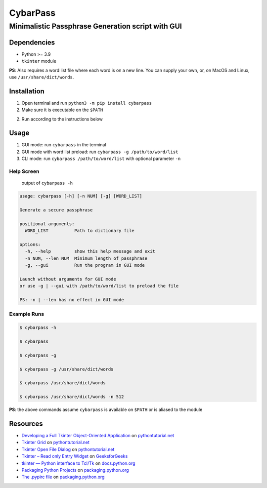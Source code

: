 CybarPass
=========

Minimalistic Passphrase Generation script with GUI
--------------------------------------------------

Dependencies
~~~~~~~~~~~~

-  Python >= 3.9
-  ``tkinter`` module

**PS**: Also requires a word list file where each word is on a new line.
You can supply your own, or, on MacOS and Linux, use
``/usr/share/dict/words``.

Installation
~~~~~~~~~~~~

1. Open terminal and run ``python3 -m pip install cybarpass``

2. Make sure it is executable on the ``$PATH``

2. Run according to the instructions below

Usage
~~~~~

1. GUI mode: run ``cybarpass`` in the terminal

2. GUI mode with word list preload: run
   ``cybarpass -g /path/to/word/list``

3. CLI mode: run ``cybarpass /path/to/word/list`` with optional parameter
   ``-n``

Help Screen
^^^^^^^^^^^

   output of ``cybarpass -h``

.. code::

   usage: cybarpass [-h] [-n NUM] [-g] [WORD_LIST]

   Generate a secure passphrase

   positional arguments:
     WORD_LIST          Path to dictionary file

   options:
     -h, --help         show this help message and exit
     -n NUM, --len NUM  Minimum length of passphrase
     -g, --gui          Run the program in GUI mode

   Launch without arguments for GUI mode
   or use -g | --gui with /path/to/word/list to preload the file

   PS: -n | --len has no effect in GUI mode

Example Runs
^^^^^^^^^^^^

.. code:: sh

   $ cybarpass -h

   $ cybarpass

   $ cybarpass -g

   $ cybarpass -g /usr/share/dict/words

   $ cybarpass /usr/share/dict/words

   $ cybarpass /usr/share/dict/words -n 512

**PS**: the above commands assume ``cybarpass`` is available on ``$PATH``
or is aliased to the module

Resources
~~~~~~~~~

-  `Developing a Full Tkinter Object-Oriented
   Application <https://www.pythontutorial.net/tkinter/tkinter-object-oriented-application/>`__
   on `pythontutorial.net <https://www.pythontutorial.net/>`__

-  `Tkinter
   Grid <https://www.pythontutorial.net/tkinter/tkinter-grid/>`__ on
   `pythontutorial.net <https://www.pythontutorial.net/>`__

-  `Tkinter Open File
   Dialog <https://www.pythontutorial.net/tkinter/tkinter-open-file-dialog/>`__
   on `pythontutorial.net <https://www.pythontutorial.net/>`__

-  `Tkinter – Read only Entry
   Widget <https://www.geeksforgeeks.org/tkinter-read-only-entry-widget/>`__
   on `GeeksforGeeks <https://www.geeksforgeeks.org/>`__

-  `tkinter — Python interface to
   Tcl/Tk <https://docs.python.org/3/library/tkinter.html>`__ on
   `docs.python.org <https://docs.python.org/>`__

-  `Packaging Python
   Projects <https://packaging.python.org/en/latest/tutorials/packaging-projects/>`__
   on `packaging.python.org <https://packaging.python.org>`__

-  `The .pypirc
   file <https://packaging.python.org/en/latest/specifications/pypirc/>`__
   on `packaging.python.org <https://packaging.python.org>`__
